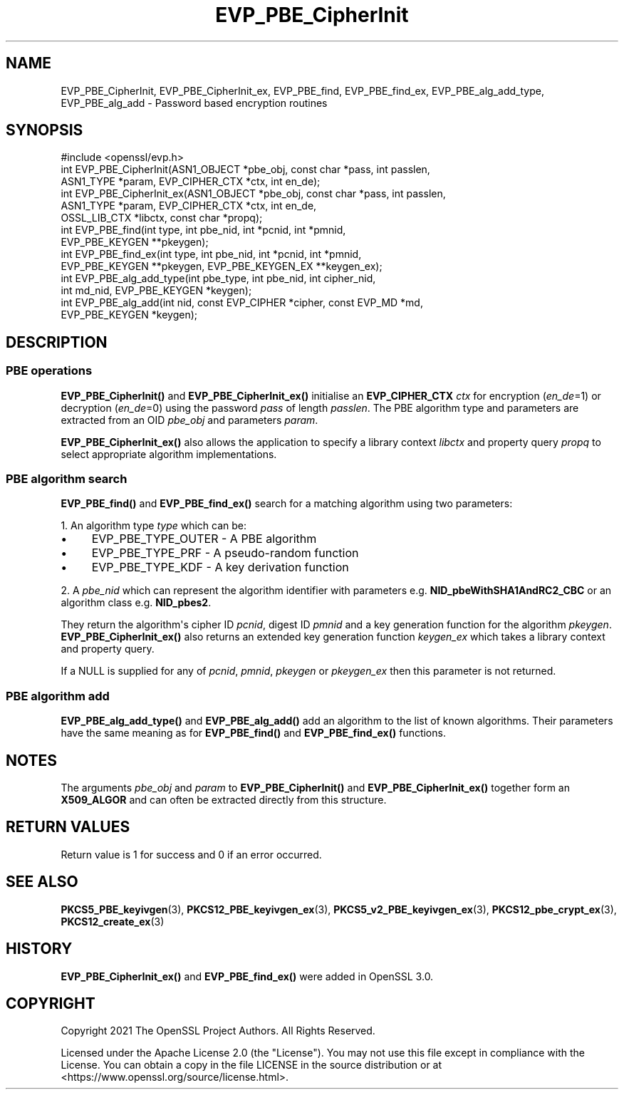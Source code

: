 .\"	$NetBSD: EVP_PBE_CipherInit.3,v 1.1 2025/07/17 14:25:47 christos Exp $
.\"
.\" -*- mode: troff; coding: utf-8 -*-
.\" Automatically generated by Pod::Man v6.0.2 (Pod::Simple 3.45)
.\"
.\" Standard preamble:
.\" ========================================================================
.de Sp \" Vertical space (when we can't use .PP)
.if t .sp .5v
.if n .sp
..
.de Vb \" Begin verbatim text
.ft CW
.nf
.ne \\$1
..
.de Ve \" End verbatim text
.ft R
.fi
..
.\" \*(C` and \*(C' are quotes in nroff, nothing in troff, for use with C<>.
.ie n \{\
.    ds C` ""
.    ds C' ""
'br\}
.el\{\
.    ds C`
.    ds C'
'br\}
.\"
.\" Escape single quotes in literal strings from groff's Unicode transform.
.ie \n(.g .ds Aq \(aq
.el       .ds Aq '
.\"
.\" If the F register is >0, we'll generate index entries on stderr for
.\" titles (.TH), headers (.SH), subsections (.SS), items (.Ip), and index
.\" entries marked with X<> in POD.  Of course, you'll have to process the
.\" output yourself in some meaningful fashion.
.\"
.\" Avoid warning from groff about undefined register 'F'.
.de IX
..
.nr rF 0
.if \n(.g .if rF .nr rF 1
.if (\n(rF:(\n(.g==0)) \{\
.    if \nF \{\
.        de IX
.        tm Index:\\$1\t\\n%\t"\\$2"
..
.        if !\nF==2 \{\
.            nr % 0
.            nr F 2
.        \}
.    \}
.\}
.rr rF
.\"
.\" Required to disable full justification in groff 1.23.0.
.if n .ds AD l
.\" ========================================================================
.\"
.IX Title "EVP_PBE_CipherInit 3"
.TH EVP_PBE_CipherInit 3 2025-07-01 3.5.1 OpenSSL
.\" For nroff, turn off justification.  Always turn off hyphenation; it makes
.\" way too many mistakes in technical documents.
.if n .ad l
.nh
.SH NAME
EVP_PBE_CipherInit, EVP_PBE_CipherInit_ex,
EVP_PBE_find, EVP_PBE_find_ex,
EVP_PBE_alg_add_type, EVP_PBE_alg_add \- Password based encryption routines
.SH SYNOPSIS
.IX Header "SYNOPSIS"
.Vb 1
\& #include <openssl/evp.h>
\&
\& int EVP_PBE_CipherInit(ASN1_OBJECT *pbe_obj, const char *pass, int passlen,
\&                        ASN1_TYPE *param, EVP_CIPHER_CTX *ctx, int en_de);
\& int EVP_PBE_CipherInit_ex(ASN1_OBJECT *pbe_obj, const char *pass, int passlen,
\&                           ASN1_TYPE *param, EVP_CIPHER_CTX *ctx, int en_de,
\&                           OSSL_LIB_CTX *libctx, const char *propq);
\&
\& int EVP_PBE_find(int type, int pbe_nid, int *pcnid, int *pmnid,
\&                  EVP_PBE_KEYGEN **pkeygen);
\& int EVP_PBE_find_ex(int type, int pbe_nid, int *pcnid, int *pmnid,
\&                     EVP_PBE_KEYGEN **pkeygen, EVP_PBE_KEYGEN_EX **keygen_ex);
\&
\& int EVP_PBE_alg_add_type(int pbe_type, int pbe_nid, int cipher_nid,
\&                          int md_nid, EVP_PBE_KEYGEN *keygen);
\& int EVP_PBE_alg_add(int nid, const EVP_CIPHER *cipher, const EVP_MD *md,
\&                     EVP_PBE_KEYGEN *keygen);
.Ve
.SH DESCRIPTION
.IX Header "DESCRIPTION"
.SS "PBE operations"
.IX Subsection "PBE operations"
\&\fBEVP_PBE_CipherInit()\fR and \fBEVP_PBE_CipherInit_ex()\fR initialise an \fBEVP_CIPHER_CTX\fR
\&\fIctx\fR for encryption (\fIen_de\fR=1) or decryption (\fIen_de\fR=0) using the password
\&\fIpass\fR of length \fIpasslen\fR. The PBE algorithm type and parameters are extracted
from an OID \fIpbe_obj\fR and parameters \fIparam\fR.
.PP
\&\fBEVP_PBE_CipherInit_ex()\fR also allows the application to specify a library context
\&\fIlibctx\fR and property query \fIpropq\fR to select appropriate algorithm
implementations.
.SS "PBE algorithm search"
.IX Subsection "PBE algorithm search"
\&\fBEVP_PBE_find()\fR and \fBEVP_PBE_find_ex()\fR search for a matching algorithm using two parameters:
.PP
1. An algorithm type \fItype\fR which can be:
.IP \(bu 4
EVP_PBE_TYPE_OUTER \- A PBE algorithm
.IP \(bu 4
EVP_PBE_TYPE_PRF \- A pseudo\-random function
.IP \(bu 4
EVP_PBE_TYPE_KDF \- A key derivation function
.PP
2. A \fIpbe_nid\fR which can represent the algorithm identifier with parameters e.g.
\&\fBNID_pbeWithSHA1AndRC2_CBC\fR or an algorithm class e.g. \fBNID_pbes2\fR.
.PP
They return the algorithm\*(Aqs cipher ID \fIpcnid\fR, digest ID \fIpmnid\fR and a key
generation function for the algorithm \fIpkeygen\fR. \fBEVP_PBE_CipherInit_ex()\fR also
returns an extended key generation function \fIkeygen_ex\fR which takes a library
context and property query.
.PP
If a NULL is supplied for any of \fIpcnid\fR, \fIpmnid\fR, \fIpkeygen\fR or \fIpkeygen_ex\fR
then this parameter is not returned.
.SS "PBE algorithm add"
.IX Subsection "PBE algorithm add"
\&\fBEVP_PBE_alg_add_type()\fR and \fBEVP_PBE_alg_add()\fR add an algorithm to the list
of known algorithms. Their parameters have the same meaning as for
\&\fBEVP_PBE_find()\fR and \fBEVP_PBE_find_ex()\fR functions.
.SH NOTES
.IX Header "NOTES"
The arguments \fIpbe_obj\fR and \fIparam\fR to \fBEVP_PBE_CipherInit()\fR and \fBEVP_PBE_CipherInit_ex()\fR
together form an \fBX509_ALGOR\fR and can often be extracted directly from this structure.
.SH "RETURN VALUES"
.IX Header "RETURN VALUES"
Return value is 1 for success and 0 if an error occurred.
.SH "SEE ALSO"
.IX Header "SEE ALSO"
\&\fBPKCS5_PBE_keyivgen\fR\|(3),
\&\fBPKCS12_PBE_keyivgen_ex\fR\|(3),
\&\fBPKCS5_v2_PBE_keyivgen_ex\fR\|(3),
\&\fBPKCS12_pbe_crypt_ex\fR\|(3),
\&\fBPKCS12_create_ex\fR\|(3)
.SH HISTORY
.IX Header "HISTORY"
\&\fBEVP_PBE_CipherInit_ex()\fR and \fBEVP_PBE_find_ex()\fR were added in OpenSSL 3.0.
.SH COPYRIGHT
.IX Header "COPYRIGHT"
Copyright 2021 The OpenSSL Project Authors. All Rights Reserved.
.PP
Licensed under the Apache License 2.0 (the "License").  You may not use
this file except in compliance with the License.  You can obtain a copy
in the file LICENSE in the source distribution or at
<https://www.openssl.org/source/license.html>.

